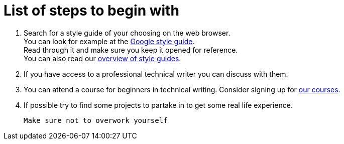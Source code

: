 = List of steps to begin with

1. Search for a style guide of your choosing on the web browser. 
 + 
You can look for example at the https://developers.google.com/style[Google style guide]. 
 + 
Read through it and make sure you keep it opened for reference. 
 + 
You can also read our https://github.com/rh-writers/BUT-technical-writing-course-2025/blob/Shrimp_base/final-project/Technical_Shrimps/StyleGuides.adoc[overview of style guides].


2. If you have access to a professional technical writer you can discuss with them.

3. You can attend a course for beginners in technical writing.
Consider signing up for https://www.coursera.org/learn/technical-writing-introduction?utm_medium=sem&utm_source=gg&utm_campaign=b2c_emea_x_multi_ftcof_career-academy_cx_dr_bau_gg_pmax_gc_s1_en_m_hyb_23-12_x&campaignid=20858198824&adgroupid=&device=c&keyword=&matchtype=&network=x&devicemodel=&creativeid=&assetgroupid=6490027433&targetid=&extensionid=&placement=&gad_source=1&gad_campaignid=20854471652&gbraid=0AAAAADdKX6buP9hpl95kTa3A1cYXfOJGy&gclid=Cj0KCQjwgIXCBhDBARIsAELC9ZiiINpbAHc6JGDviPgeXdvWpbAPW3rb5TbJ-Dlbl8NOazVqFr1db5UaAhNAEALw_wcB[our courses].

4. If possible try to find some projects to partake in to get some real life experience.

 Make sure not to overwork yourself

